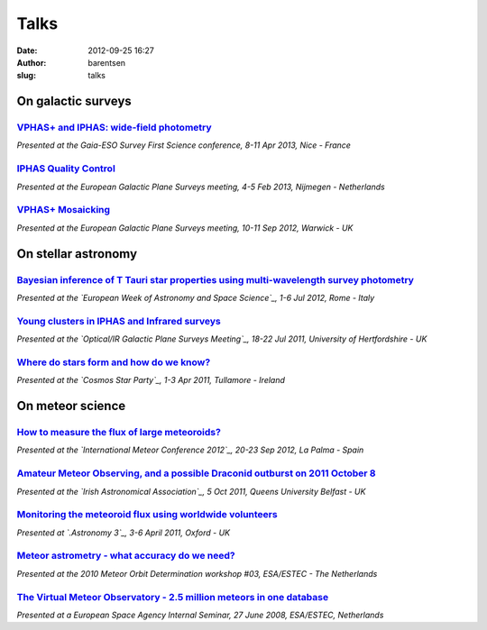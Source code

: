 Talks
#####
:date: 2012-09-25 16:27
:author: barentsen
:slug: talks


.. raw:: html

    <script async class="speakerdeck-embed" data-id="c406cad0d9b40130d4495229b8396628" data-ratio="1.33333333333333" src="//speakerdeck.com/assets/embed.js"></script>




On galactic surveys
-------------------

`VPHAS+ and IPHAS: wide-field photometry`_
~~~~~~~~~~~~~~~~~~~~~~~~~~~~~~~~~~~~~~~~~~

*Presented at the Gaia-ESO Survey First Science conference, 8-11 Apr
2013, Nice - France*

`IPHAS Quality Control`_
~~~~~~~~~~~~~~~~~~~~~~~~

*Presented at the European Galactic Plane Surveys meeting, 4-5 Feb 2013,
Nijmegen - Netherlands*

`VPHAS+ Mosaicking`_
~~~~~~~~~~~~~~~~~~~~

*Presented at the European Galactic Plane Surveys meeting, 10-11 Sep
2012, Warwick - UK*

On stellar astronomy
--------------------

`Bayesian inference of T Tauri star properties using multi-wavelength survey photometry`_
~~~~~~~~~~~~~~~~~~~~~~~~~~~~~~~~~~~~~~~~~~~~~~~~~~~~~~~~~~~~~~~~~~~~~~~~~~~~~~~~~~~~~~~~~

*Presented at the \ `European Week of Astronomy and Space Science`_, 1-6
Jul 2012, Rome - Italy*

`Young clusters in IPHAS and Infrared surveys`_
~~~~~~~~~~~~~~~~~~~~~~~~~~~~~~~~~~~~~~~~~~~~~~~

*Presented at the \ `Optical/IR Galactic Plane Surveys Meeting`_, 18-22
Jul 2011, University of Hertfordshire - UK*

`Where do stars form and how do we know?`_
~~~~~~~~~~~~~~~~~~~~~~~~~~~~~~~~~~~~~~~~~~

*Presented at the `Cosmos Star Party`_, 1-3 Apr 2011, Tullamore -
Ireland*

On meteor science
-----------------

`How to measure the flux of large meteoroids?`_
~~~~~~~~~~~~~~~~~~~~~~~~~~~~~~~~~~~~~~~~~~~~~~~

*Presented at the `International Meteor Conference 2012`_, 20-23 Sep
2012, La Palma - Spain*

`Amateur Meteor Observing, and a possible Draconid outburst on 2011 October 8`_
~~~~~~~~~~~~~~~~~~~~~~~~~~~~~~~~~~~~~~~~~~~~~~~~~~~~~~~~~~~~~~~~~~~~~~~~~~~~~~~

*Presented at the `Irish Astronomical Association`_, 5 Oct 2011, Queens
University Belfast - UK*

`Monitoring the meteoroid flux using worldwide volunteers`_
~~~~~~~~~~~~~~~~~~~~~~~~~~~~~~~~~~~~~~~~~~~~~~~~~~~~~~~~~~~

*Presented at \ `.Astronomy 3`_, 3-6 April 2011, Oxford - UK*

`Meteor astrometry - what accuracy do we need?`_
~~~~~~~~~~~~~~~~~~~~~~~~~~~~~~~~~~~~~~~~~~~~~~~~

*Presented at the 2010 Meteor Orbit Determination workshop #03,
ESA/ESTEC - The Netherlands*

`The Virtual Meteor Observatory - 2.5 million meteors in one database`_
~~~~~~~~~~~~~~~~~~~~~~~~~~~~~~~~~~~~~~~~~~~~~~~~~~~~~~~~~~~~~~~~~~~~~~~

*Presented at a European Space Agency Internal Seminar, 27 June 2008,
ESA/ESTEC, Netherlands*

.. _`VPHAS+ and IPHAS: wide-field photometry`: http://star.herts.ac.uk/~gb/pub/20130409-vphas-ges-nice.pdf
.. _IPHAS Quality Control: http://star.herts.ac.uk/~gb/pub/20130205-iphas-quality-control.pdf
.. _VPHAS+ Mosaicking: http://star.herts.ac.uk/~gb/pub/20120910-vphas-mosaicking.pdf
.. _Bayesian inference of T Tauri star properties using multi-wavelength survey photometry: http://star.herts.ac.uk/~gb/pub/2012July05_ewass.pdf
.. _European Week of Astronomy and Space Science: http://www.ifsi-roma.inaf.it/ewass2012/
.. _Young clusters in IPHAS and Infrared surveys: http://star.herts.ac.uk/~gb/pub/2011_iphasmeeting.pdf
.. _Optical/IR Galactic Plane Surveys Meeting: http://star.herts.ac.uk/oirgps/
.. _Where do stars form and how do we know?: http://star.herts.ac.uk/~gb/pub/2011_cosmos.pdf
.. _Cosmos Star Party: http://www.tullamoreastronomy.com/cosmos2011.html
.. _How to measure the flux of large meteoroids?: http://star.herts.ac.uk/~gb/pub/2012_imc.pdf
.. _International Meteor Conference 2012: http://www.imo.net/imc2012
.. _Amateur Meteor Observing, and a possible Draconid outburst on 2011 October 8: http://star.herts.ac.uk/~gb/pub/2011oct5_iaa.pdf
.. _Irish Astronomical Association: http://irishastro.org.uk
.. _Monitoring the meteoroid flux using worldwide volunteers: http://star.herts.ac.uk/~gb/pub/2011_dotastro3.pdf
.. _.Astronomy 3: http://dotastronomy.com
.. _Meteor astrometry - what accuracy do we need?: http://star.herts.ac.uk/~gb/pub/2010_mod_astrometry.pdf
.. _The Virtual Meteor Observatory - 2.5 million meteors in one database: http://star.herts.ac.uk/~gb/pub/2008June27_ESA_internal.pdf
